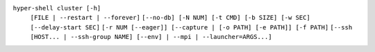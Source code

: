 ``hyper-shell cluster [-h]``
    ``[FILE | --restart | --forever]``
    ``[--no-db] [-N NUM] [-t CMD] [-b SIZE] [-w SEC] [--delay-start SEC]``
    ``[-r NUM [--eager]] [--capture | [-o PATH] [-e PATH]] [-f PATH]``
    ``[--ssh [HOST... | --ssh-group NAME] [--env] | --mpi | --launcher=ARGS...]``
